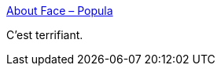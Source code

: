 :jbake-type: post
:jbake-status: published
:jbake-title: About Face – Popula
:jbake-tags: art,facisme,politique,_mois_juin,_année_2019
:jbake-date: 2019-06-10
:jbake-depth: ../
:jbake-uri: shaarli/1560160500000.adoc
:jbake-source: https://nicolas-delsaux.hd.free.fr/Shaarli?searchterm=https%3A%2F%2Fpopula.com%2F2019%2F02%2F24%2Fabout-face%2F&searchtags=art+facisme+politique+_mois_juin+_ann%C3%A9e_2019
:jbake-style: shaarli

https://popula.com/2019/02/24/about-face/[About Face – Popula]

C'est terrifiant.
